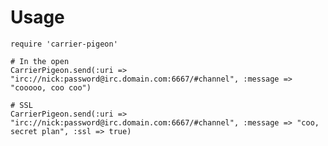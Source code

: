 * Usage

: require 'carrier-pigeon'
: 
: # In the open
: CarrierPigeon.send(:uri => "irc://nick:password@irc.domain.com:6667/#channel", :message => "cooooo, coo coo")
: 
: # SSL
: CarrierPigeon.send(:uri => "irc://nick:password@irc.domain.com:6667/#channel", :message => "coo, secret plan", :ssl => true)
